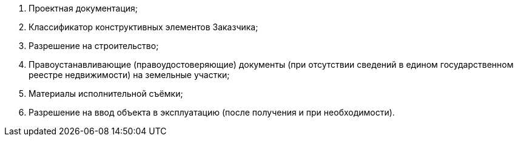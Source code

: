 [arabic]
. Проектная документация;
. Классификатор конструктивных элементов Заказчика;
. Разрешение на строительство;
. Правоустанавливающие (правоудостоверяющие) документы (при отсутствии сведений в едином государственном реестре недвижимости) на земельные участки;
. Материалы исполнительной съёмки;
. Разрешение на ввод объекта в эксплуатацию (после получения и при необходимости).